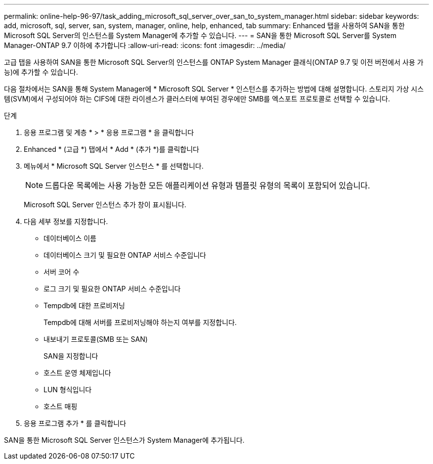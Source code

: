 ---
permalink: online-help-96-97/task_adding_microsoft_sql_server_over_san_to_system_manager.html 
sidebar: sidebar 
keywords: add, microsoft, sql, server, san, system, manager, online, help, enhanced, tab 
summary: Enhanced 탭을 사용하여 SAN을 통한 Microsoft SQL Server의 인스턴스를 System Manager에 추가할 수 있습니다. 
---
= SAN을 통한 Microsoft SQL Server를 System Manager-ONTAP 9.7 이하에 추가합니다
:allow-uri-read: 
:icons: font
:imagesdir: ../media/


[role="lead"]
고급 탭을 사용하여 SAN을 통한 Microsoft SQL Server의 인스턴스를 ONTAP System Manager 클래식(ONTAP 9.7 및 이전 버전에서 사용 가능)에 추가할 수 있습니다.

다음 절차에서는 SAN을 통해 System Manager에 * Microsoft SQL Server * 인스턴스를 추가하는 방법에 대해 설명합니다. 스토리지 가상 시스템(SVM)에서 구성되어야 하는 CIFS에 대한 라이센스가 클러스터에 부여된 경우에만 SMB를 엑스포트 프로토콜로 선택할 수 있습니다.

.단계
. 응용 프로그램 및 계층 * > * 응용 프로그램 * 을 클릭합니다
. Enhanced * (고급 *) 탭에서 * Add * (추가 *)를 클릭합니다
. 메뉴에서 * Microsoft SQL Server 인스턴스 * 를 선택합니다.
+
[NOTE]
====
드롭다운 목록에는 사용 가능한 모든 애플리케이션 유형과 템플릿 유형의 목록이 포함되어 있습니다.

====
+
Microsoft SQL Server 인스턴스 추가 창이 표시됩니다.

. 다음 세부 정보를 지정합니다.
+
** 데이터베이스 이름
** 데이터베이스 크기 및 필요한 ONTAP 서비스 수준입니다
** 서버 코어 수
** 로그 크기 및 필요한 ONTAP 서비스 수준입니다
** Tempdb에 대한 프로비저닝
+
Tempdb에 대해 서버를 프로비저닝해야 하는지 여부를 지정합니다.

** 내보내기 프로토콜(SMB 또는 SAN)
+
SAN을 지정합니다

** 호스트 운영 체제입니다
** LUN 형식입니다
** 호스트 매핑


. 응용 프로그램 추가 * 를 클릭합니다


SAN을 통한 Microsoft SQL Server 인스턴스가 System Manager에 추가됩니다.
